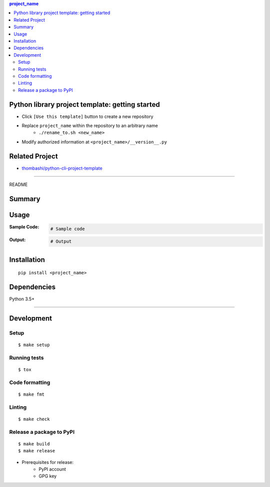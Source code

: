 .. contents:: **project_name**
   :backlinks: top
   :depth: 2


Python library project template: getting started
=========================================================
- Click ``[Use this template]`` button to create a new repository
- Replace ``project_name`` within the repository to an arbitrary name
    - ``./rename_to.sh <new_name>``
- Modify authorized information at ``<project_name>/__version__.py``


Related Project
=========================================================
- `thombashi/python-cli-project-template <https://github.com/thombashi/python-cli-project-template>`__


********************************************************

README

Summary
============================================

.. image:: https://img.shields.io/travis/thombashi/python-lib-project-template/master.svg?label=Linux/macOS%20CI
    :target: https://travis-ci.org/thombashi/python-lib-project-template
    :alt: Linux/macOS CI status

.. image:: https://img.shields.io/appveyor/ci/thombashi/python-lib-project-template/master.svg?label=Windows%20CI
    :target: https://ci.appveyor.com/project/thombashi/python-lib-project-template/branch/master
    :alt: Windows CI status

.. image:: https://coveralls.io/repos/github/thombashi/python-lib-project-template/badge.svg?branch=master
    :target: https://coveralls.io/github/thombashi/python-lib-project-template?branch=master
    :alt: Test coverage: coveralls

.. image:: https://codecov.io/gh/thombashi/python-lib-project-template/branch/master/graph/badge.svg
  :target: https://codecov.io/gh/thombashi/python-lib-project-template
    :alt: Test coverage: codecov


Usage
============================================

:Sample Code:
    .. code-block:: python

        # Sample code

:Output:
    .. code-block::

        # Output


Installation
============================================
::

    pip install <project_name>


Dependencies
============================================
Python 3.5+

********************************************************

Development
============================================

Setup
--------------------------------------------
::

    $ make setup

Running tests
--------------------------------------------
::

    $ tox

Code formatting
--------------------------------------------
::

    $ make fmt

Linting
--------------------------------------------
::

    $ make check

Release a package to PyPI
--------------------------------------------
::

    $ make build
    $ make release

- Prerequisites for release:
    - PyPI account
    - GPG key
